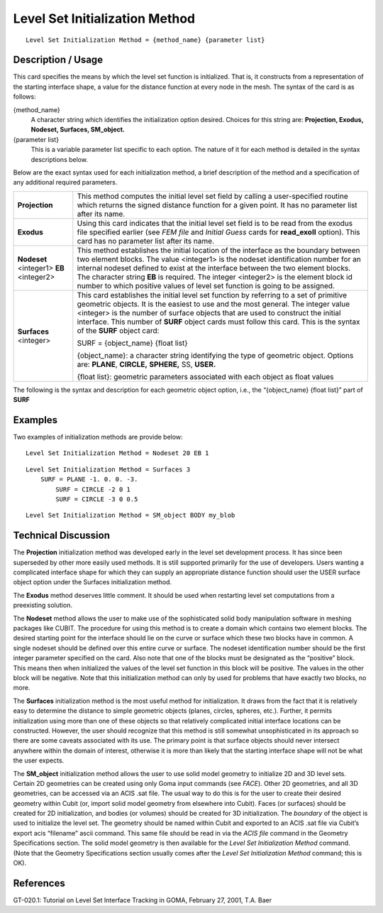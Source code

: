 ***********************************
Level Set Initialization Method
***********************************

::

	Level Set Initialization Method = {method_name} {parameter list}

-----------------------
Description / Usage
-----------------------

This card specifies the means by which the level set function is initialized. That is, it
constructs from a representation of the starting interface shape, a value for the distance
function at every node in the mesh. The syntax of the card is as follows:

{method_name}
    A character string which identifies the initialization option desired.
    Choices for this string are: **Projection, Exodus, Nodeset, Surfaces,
    SM_object.**

{parameter list}
    This is a variable parameter list specific to each option. The nature of it
    for each method is detailed in the syntax descriptions below.

Below are the exact syntax used for each initialization method, a brief description of
the method and a specification of any additional required parameters.

.. tabularcolumns:: |l|L|
 
========================================  ============================================================
**Projection**                             This method computes the initial level set field by
                                           calling a user-specified routine which returns the signed
                                           distance function for a given point. It has no parameter
                                           list after its name.
**Exodus**                                 Using this card indicates that the initial level set 
                                           field is
                                           to be read from the exodus file specified earlier (see
                                           *FEM file* and *Initial Guess* cards for **read_exoII**
                                           option). This card has no parameter list after its name.
**Nodeset** <integer1> **EB** <integer2>   This method establishes the initial location of the
                                           interface as the boundary between two element blocks.
                                           The value <integer1> is the nodeset identification
                                           number for an internal nodeset defined to exist at the
                                           interface between the two element blocks. The character
                                           string **EB** is required. The integer <integer2> is the
                                           element block id number to which positive values of
                                           level set function is going to be assigned.
**Surfaces** <integer>                     This card establishes the initial level set function by
                                           referring to a set of primitive geometric objects. It is the
                                           easiest to use and the most general. The integer value
                                           <integer> is the number of surface objects that are used
                                           to construct the initial interface. This number of **SURF**
                                           object cards must follow this card. This is the syntax of
                                           the **SURF** object card:

                                           SURF = {object_name} {float list}

                                           {object_name}: a character string identifying the
                                           type of geometric object. Options are: **PLANE**,
                                           **CIRCLE,** **SPHERE,** SS, **USER.**

                                           {float list}: geometric parameters associated with
                                           each object as float values
========================================  ============================================================

The following is the syntax and description for each geometric
object option, i.e., the “{object_name} {float list}” part of **SURF**

.. tabularcolumns:: |l|L|

=========================================== ============================================================
**PLANE** <nx. <ny> <nz> <d>                 This card constructs a planar interface surface. The float
                                             values <nx>, <ny>, <nz> define a vector normal to this
                                             plane with the restriction that the sign of the vector must
                                             be such that it points from the negative side of the
                                             interface to the positive side of the interface. The float
                                             value <d> effectively represents the distance of the
                                             plane from the origin. Its value must be set, however, so
                                             that the dot product of any position vector to a point on
                                             the desired plane and the vector (nx,ny,nz) must be equal to 
                                             <d> (it is a property of planes that this number
                                             is independent of the point on the plane that is chosen).
**CIRCLE** <cx> <cy> <radius>                This card constructs a circular interface surface in a
                                             two-dimensional domain. The float values <cx> <cy>
                                             identify the coordinates of the center of the circle. The
                                             float value <radius> establishes the radius of the curve.
                                             By definition, points interior to the circle are assigned
                                             negative level set function values.
**SPHERE** <cx> <cy> <cz> <radius>           This card constructs a spherical interface surface in a
                                             three-dimensional domain. The float values <cx> <cy>
                                             *<cz>* identify the coordinates of the center of the circle.
                                             The float value <radius> establishes the radius of the
                                             sphere. By definition, points interior to the sphere are
                                             assigned negative level set function values.
**ELLIPSOID** <cx> <cy> <cz> <rx> <ry> <rz>  This card constructs an ellipsoid interface surface in a
                                             three-dimensional domain. The float values <cx> <cy>
                                             <cz> identify the coordinates of the center of the ellipsoid.
                                             The float values <rx> <ry> <rz>  establish the radii of the
                                             ellipsoid in the x, y, and z axes. By definition, points 
                                             interior to the sphere are assigned negative level set 
                                             function values.
SS {ss_id}                                   This card uses an existing sideset in the problem as a
                                             defined geometric object for construction of an
                                             interface. The parameter <ss_id> identifies this sideset.
**USER** {user-defined float list}           This card indicates the user has defined an object
                                             function using the supplied parameter float list that
                                             returns a signed distance value when supplied with the
                                             coordinates of a point in space. This object function
                                             should appear in the function call *user_init_object* in the
                                             file **user_pre.c.**
**SM_object** {object_type} {object_name}    This card allows the user to initialize the level set
                                             location by using a piece of solid model geometry. The
                                             solid model object_type can be either **FACE** or **BODY.**
                                             A 2D initialization uses the boundary of the specified
                                             FACE (or surface) as the 0 level set. A 3D initialization
                                             uses the boundary of the specified BODY (or volume)
                                             as the 0 level set.
=========================================== ===============================================================

------------
Examples
------------

Two examples of initialization methods are provide below:
::

	Level Set Initialization Method = Nodeset 20 EB 1

::

	Level Set Initialization Method = Surfaces 3
            SURF = PLANE -1. 0. 0. -3.
		SURF = CIRCLE -2 0 1
		SURF = CIRCLE -3 0 0.5

::

	Level Set Initialization Method = SM_object BODY my_blob

-------------------------
Technical Discussion
-------------------------

The **Projection** initialization method was developed early in the level set
development process. It has since been superseded by other more easily used
methods. It is still supported primarily for the use of developers. Users wanting a
complicated interface shape for which they can supply an appropriate distance
function should user the USER surface object option under the Surfaces
initialization method.

The **Exodus** method deserves little comment. It should be used when restarting
level set computations from a preexisting solution.

The **Nodeset** method allows the user to make use of the sophisticated solid body
manipulation software in meshing packages like CUBIT. The procedure for using
this method is to create a domain which contains two element blocks. The desired
starting point for the interface should lie on the curve or surface which these two
blocks have in common. A single nodeset should be defined over this entire curve
or surface. The nodeset identification number should be the first integer parameter
specified on the card. Also note that one of the blocks must be designated as the
“positive” block. This means then when initialized the values of the level set
function in this block will be positive. The values in the other block will be
negative. Note that this initialization method can only by used for problems that
have exactly two blocks, no more.

The **Surfaces** initialization method is the most useful method for initialization. It
draws from the fact that it is relatively easy to determine the distance to simple
geometric objects (planes, circles, spheres, etc.). Further, it permits initialization
using more than one of these objects so that relatively complicated initial interface
locations can be constructed. However, the user should recognize that this method
is still somewhat unsophisticated in its approach so there are some caveats
associated with its use. The primary point is that surface objects should never
intersect anywhere within the domain of interest, otherwise it is more than likely
that the starting interface shape will not be what the user expects.

The **SM_object** initialization method allows the user to use solid model geometry
to initialize 2D and 3D level sets. Certain 2D geometries can be created using only
Goma input commands (see *FACE*). Other 2D geometries, and all 3D geometries,
can be accessed via an ACIS .sat file. The usual way to do this is for the user to
create their desired geometry within Cubit (or, import solid model geometry from
elsewhere into Cubit). Faces (or surfaces) should be created for 2D initialization,
and bodies (or volumes) should be created for 3D initialization. The *boundary* of
the object is used to initialize the level set. The geometry should be named within
Cubit and exported to an ACIS .sat file via Cubit’s export acis
“filename” ascii command. This same file should be read in via the *ACIS
file* command in the Geometry Specifications section. The solid model geometry is
then available for the *Level Set Initialization Method* command. (Note that the
Geometry Specifications section usually comes after the *Level Set Initialization
Method* command; this is OK).

--------------
**References**
--------------

GT-020.1: Tutorial on Level Set Interface Tracking in GOMA, February 27, 2001, T.A.
Baer
